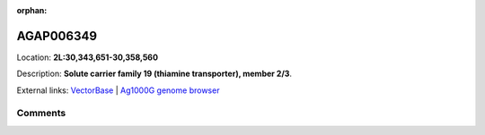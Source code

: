 :orphan:



AGAP006349
==========

Location: **2L:30,343,651-30,358,560**



Description: **Solute carrier family 19 (thiamine transporter), member 2/3**.

External links:
`VectorBase <https://www.vectorbase.org/Anopheles_gambiae/Gene/Summary?g=AGAP006349>`_ |
`Ag1000G genome browser <https://www.malariagen.net/apps/ag1000g/phase1-AR3/index.html?genome_region=2L:30343651-30358560#genomebrowser>`_





Comments
--------


.. raw:: html

    <div id="disqus_thread"></div>
    <script>
    
    var disqus_config = function () {
        this.page.identifier = '/gene/{{ gene.id }}';
    };
    
    (function() { // DON'T EDIT BELOW THIS LINE
    var d = document, s = d.createElement('script');
    s.src = 'https://agam-selection-atlas.disqus.com/embed.js';
    s.setAttribute('data-timestamp', +new Date());
    (d.head || d.body).appendChild(s);
    })();
    </script>
    <noscript>Please enable JavaScript to view the <a href="https://disqus.com/?ref_noscript">comments.</a></noscript>



